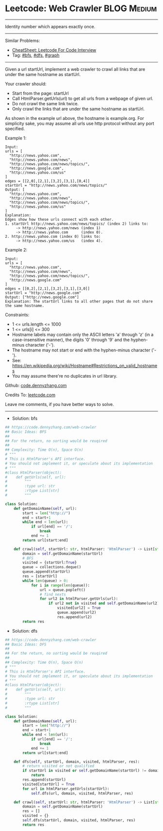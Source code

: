 * Leetcode: Web Crawler                                         :BLOG:Medium:
#+STARTUP: showeverything
#+OPTIONS: toc:nil \n:t ^:nil creator:nil d:nil
:PROPERTIES:
:type:     bfs, dfs, graph
:END:
---------------------------------------------------------------------
Identity number which appears exactly once.
---------------------------------------------------------------------
#+BEGIN_HTML
<a href="https://github.com/dennyzhang/code.dennyzhang.com/tree/master/problems/web-crawler"><img align="right" width="200" height="183" src="https://www.dennyzhang.com/wp-content/uploads/denny/watermark/github.png" /></a>
#+END_HTML
Similar Problems:
- [[https://cheatsheet.dennyzhang.com/cheatsheet-leetcode-A4][CheatSheet: Leetcode For Code Interview]]
- Tag: [[https://code.dennyzhang.com/review-bfs][#bfs]], [[https://code.dennyzhang.com/review-dfs][#dfs]], [[https://code.dennyzhang.com/review-graph][#graph]]
---------------------------------------------------------------------
Given a url startUrl, implement a web crawler to crawl all links that are under the same hostname as startUrl. 

Your crawler should:

- Start from the page: startUrl
- Call HtmlParser.getUrls(url) to get all urls from a webpage of given url.
- Do not crawl the same link twice.
- Only crawl the links that are under the same hostname as startUrl.

[[image-blog:Web Crawler][https://raw.githubusercontent.com/dennyzhang/code.dennyzhang.com/master/problems/web-crawler/urlhostname.png]]

As shown in the example url above, the hostname is example.org. For simplicity sake, you may assume all urls use http protocol without any port specified.

Example 1:
#+BEGIN_EXAMPLE
Input:
urls = [
  "http://news.yahoo.com",
  "http://news.yahoo.com/news",
  "http://news.yahoo.com/news/topics/",
  "http://news.google.com",
  "http://news.yahoo.com/us"
]
edges = [[2,0],[2,1],[3,2],[3,1],[0,4]]
startUrl = "http://news.yahoo.com/news/topics/"
Output: [
  "http://news.yahoo.com",
  "http://news.yahoo.com/news",
  "http://news.yahoo.com/news/topics/",
  "http://news.yahoo.com/us"
]
Explanation:
Edges show how these urls connect with each other.
1. startUrl http://news.yahoo.com/news/topics/ (index 2) links to:
     -> http://news.yahoo.com/news (index 1)
     -> http://news.yahoo.com      (index 0). 
2. http://news.yahoo.com (index 0) links to:
     -> http://news.yahoo.com/us   (index 4). 
#+END_EXAMPLE

Example 2:
#+BEGIN_EXAMPLE
Input: 
urls = [
  "http://news.yahoo.com",
  "http://news.yahoo.com/news",
  "http://news.yahoo.com/news/topics/",
  "http://news.google.com"
]
edges = [[0,2],[2,1],[3,2],[3,1],[3,0]]
startUrl = "http://news.google.com"
Output: ["http://news.google.com"]
Explanation: The startUrl links to all other pages that do not share the same hostname.
#+END_EXAMPLE
 
Constraints:

- 1 <= urls.length <= 1000
- 1 <= urls[i] <= 300
- Hostname labels may contain only the ASCII letters 'a' through 'z' (in a case-insensitive manner), the digits '0' through '9' and the hyphen-minus character ('-'). 
- The hostname may not start or end with the hyphen-minus character ('-'). 
- See:  https://en.wikipedia.org/wiki/Hostname#Restrictions_on_valid_hostnames
- You may assume there're no duplicates in url library.

Github: [[https://github.com/dennyzhang/code.dennyzhang.com/tree/master/problems/web-crawler][code.dennyzhang.com]]

Credits To: [[https://leetcode.com/problems/web-crawler/description/][leetcode.com]]

Leave me comments, if you have better ways to solve.
---------------------------------------------------------------------
- Solution: bfs

#+BEGIN_SRC python
## https://code.dennyzhang.com/web-crawler
## Basic Ideas: BFS
##
## For the return, no sorting would be reuqired
##
## Complexity: Time O(n), Space O(n)
# """
# This is HtmlParser's API interface.
# You should not implement it, or speculate about its implementation
# """
#class HtmlParser(object):
#    def getUrls(self, url):
#        """
#        :type url: str
#        :rtype List[str]
#        """

class Solution:
    def getDomainName(self, url):
        start = len("http://")
        end = start+1
        while end < len(url):
            if url[end] == '/':
                break
            end += 1
        return url[start:end]

    def crawl(self, startUrl: str, htmlParser: 'HtmlParser') -> List[str]:
        domain = self.getDomainName(startUrl)
        # BFS
        visited = {startUrl:True}
        queue = collections.deque()
        queue.append(startUrl)
        res = [startUrl]
        while len(queue) > 0:
            for i in range(len(queue)):
                url = queue.popleft()
                # find nexts
                for url2 in htmlParser.getUrls(url):
                    if url2 not in visited and self.getDomainName(url2) == domain:
                        visited[url2] = True
                        queue.append(url2)
                        res.append(url2)
        return res
#+END_SRC

- Solution: dfs

#+BEGIN_SRC python
## https://code.dennyzhang.com/web-crawler
## Basic Ideas: DFS
##
## For the return, no sorting would be reuqired
##
## Complexity: Time O(n), Space O(n)
# """
# This is HtmlParser's API interface.
# You should not implement it, or speculate about its implementation
# """
#class HtmlParser(object):
#    def getUrls(self, url):
#        """
#        :type url: str
#        :rtype List[str]
#        """

class Solution:
    def getDomainName(self, url):
        start = len("http://")
        end = start+1
        while end < len(url):
            if url[end] == '/':
                break
            end += 1
        return url[start:end]

    def dfs(self, startUrl, domain, visited, htmlParser, res):
        # return visited or not qualified
        if startUrl in visited or self.getDomainName(startUrl) != domain:
            return
        res.append(startUrl)
        visited[startUrl] = True
        for url in htmlParser.getUrls(startUrl):
            self.dfs(url, domain, visited, htmlParser, res)

    def crawl(self, startUrl: str, htmlParser: 'HtmlParser') -> List[str]:
        domain = self.getDomainName(startUrl)
        res = []
        visited = {}
        self.dfs(startUrl, domain, visited, htmlParser, res)
        return res
#+END_SRC

#+BEGIN_HTML
<div style="overflow: hidden;">
<div style="float: left; padding: 5px"> <a href="https://www.linkedin.com/in/dennyzhang001"><img src="https://www.dennyzhang.com/wp-content/uploads/sns/linkedin.png" alt="linkedin" /></a></div>
<div style="float: left; padding: 5px"><a href="https://github.com/dennyzhang"><img src="https://www.dennyzhang.com/wp-content/uploads/sns/github.png" alt="github" /></a></div>
<div style="float: left; padding: 5px"><a href="https://www.dennyzhang.com/slack" target="_blank" rel="nofollow"><img src="https://www.dennyzhang.com/wp-content/uploads/sns/slack.png" alt="slack"/></a></div>
</div>
#+END_HTML
